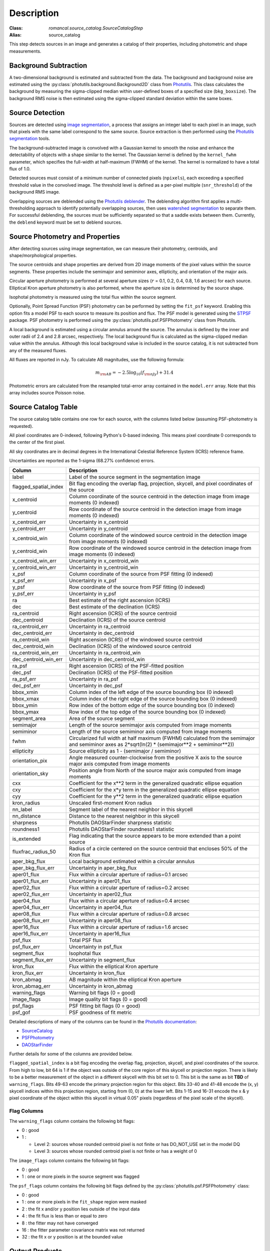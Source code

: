 Description
===========

:Class: `romancal.source_catalog.SourceCatalogStep`
:Alias: source_catalog

This step detects sources in an image and generates a catalog of their
properties, including photometric and shape measurements.


Background Subtraction
----------------------

A two-dimensional background is estimated and subtracted from the
data. The background and background noise are estimated using the
:py:class:`photutils.background.Background2D` class from `Photutils
<https://photutils.readthedocs.io/en/stable/index.html>`_. This class
calculates the background by measuring the sigma-clipped median within
user-defined boxes of a specified size (``bkg_boxsize``). The background
RMS noise is then estimated using the sigma-clipped standard deviation
within the same boxes.


Source Detection
----------------

Sources are detected using `image segmentation
<https://en.wikipedia.org/wiki/Image_segmentation>`_, a process that
assigns an integer label to each pixel in an image, such that pixels
with the same label correspond to the same source. Source extraction is
then performed using the `Photutils segmentation <https://photutils.readthedocs.io/en/latest/user_guide/segmentation.html>`_ tools.

The background-subtracted image is convolved with a Gaussian kernel
to smooth the noise and enhance the detectability of objects with a
shape similar to the kernel. The Gaussian kernel is defined by
the ``kernel_fwhm`` parameter, which specifies the full-width at half-maximum
(FWHM) of the kernel. The kernel is normalized to have a total
flux of 1.0.

Detected sources must consist of a minimum number of connected pixels
(``npixels``), each exceeding a specified threshold value in
the convolved image. The threshold level is defined as a per-pixel
multiple (``snr_threshold``) of the background RMS image.

Overlapping sources are deblended using the `Photutils deblender
<https://photutils.readthedocs.io/en/latest/user_guide/segmentation.html
#source-deblending>`_. The deblending algorithm first applies
a multi-thresholding approach to identify potentially
overlapping sources, then uses `watershed segmentation
<https://en.wikipedia.org/wiki/Watershed_(image_processing)>`_
to separate them. For successful deblending, the sources must be
sufficiently separated so that a saddle exists between them. Currently,
the ``deblend`` keyword must be set to deblend sources.


Source Photometry and Properties
--------------------------------

After detecting sources using image segmentation, we can measure their
photometry, centroids, and shape/morphological properties.

The source centroids and shape properties are derived from 2D image
moments of the pixel values within the source segments. These properties
include the semimajor and semiminor axes, ellipticity, and orientation
of the major axis.

Circular aperture photometry is performed at several aperture sizes
(:math:`r` = 0.1, 0.2, 0.4, 0.8, 1.6 arcsec) for each source. Elliptical
Kron aperture photometry is also performed, where the aperture size is
determined by the source shape.

Isophotal photometry is measured using the total flux within the source
segment.

Optionally, Point Spread Function (PSF) photometry can be
performed by setting the ``fit_psf`` keyword. Enabling
this option fits a model PSF to each source to measure its
position and flux. The PSF model is generated using the
`STPSF <https://stpsf.readthedocs.io/en/latest/roman.html>`_
package. PSF photometry is performed using the
:py:class:`photutils.psf.PSFPhotometry` class from Photutils.

A local background is estimated using a circular annulus around the
source. The annulus is defined by the inner and outer radii of 2.4 and
2.8 arcsec, respectively. The local background flux is calculated as
the sigma-clipped median value within the annulus. Although this local
background value is included in the source catalog, it is not subtracted
from any of the measured fluxes.

All fluxes are reported in nJy. To calculate AB magnitudes, use the
following formula:

.. math::

    m_{\rm AB} = -2.5 \log_{10}(f_{\rm nJy}) + 31.4

Photometric errors are calculated from the resampled total-error array
contained in the ``model.err`` array. Note that this array includes
source Poisson noise.


Source Catalog Table
--------------------

The source catalog table contains one row for each source, with the
columns listed below (assuming PSF-photometry is requested).

All pixel coordinates are 0-indexed, following Python's 0-based
indexing. This means pixel coordinate 0 corresponds to the center of the
first pixel.

All sky coordinates are in decimal degrees in the International
Celestial Reference System (ICRS) reference frame.

Uncertainties are reported as the 1-sigma (68.27% confidence) errors.


+-----------------------+-----------------------------------------------------+
| Column                | Description                                         |
+=======================+=====================================================+
| label                 | Label of the source segment in the segmentation     |
|                       | image                                               |
+-----------------------+-----------------------------------------------------+
| flagged_spatial_index | Bit flag encoding the overlap flag, projection,     |
|                       | skycell, and pixel coordinates of the source        |
+-----------------------+-----------------------------------------------------+
| x_centroid            | Column coordinate of the source centroid in the     |
|                       | detection image from image moments (0 indexed)      |
+-----------------------+-----------------------------------------------------+
| y_centroid            | Row coordinate of the source centroid in the        |
|                       | detection image from image moments (0 indexed)      |
+-----------------------+-----------------------------------------------------+
| x_centroid_err        | Uncertainty in x_centroid                           |
+-----------------------+-----------------------------------------------------+
| y_centroid_err        | Uncertainty in y_centroid                           |
+-----------------------+-----------------------------------------------------+
| x_centroid_win        | Column coordinate of the windowed source centroid   |
|                       | in the detection image from image moments (0        |
|                       | indexed)                                            |
+-----------------------+-----------------------------------------------------+
| y_centroid_win        | Row coordinate of the windowed source centroid in   |
|                       | the detection image from image moments (0 indexed)  |
+-----------------------+-----------------------------------------------------+
| x_centroid_win_err    | Uncertainty in x_centroid_win                       |
+-----------------------+-----------------------------------------------------+
| y_centroid_win_err    | Uncertainty in y_centroid_win                       |
+-----------------------+-----------------------------------------------------+
| x_psf                 | Column coordinate of the source from PSF fitting (0 |
|                       | indexed)                                            |
+-----------------------+-----------------------------------------------------+
| x_psf_err             | Uncertainty in x_psf                                |
+-----------------------+-----------------------------------------------------+
| y_psf                 | Row coordinate of the source from PSF fitting (0    |
|                       | indexed)                                            |
+-----------------------+-----------------------------------------------------+
| y_psf_err             | Uncertainty in y_psf                                |
+-----------------------+-----------------------------------------------------+
| ra                    | Best estimate of the right ascension (ICRS)         |
+-----------------------+-----------------------------------------------------+
| dec                   | Best estimate of the declination (ICRS)             |
+-----------------------+-----------------------------------------------------+
| ra_centroid           | Right ascension (ICRS) of the source centroid       |
+-----------------------+-----------------------------------------------------+
| dec_centroid          | Declination (ICRS) of the source centroid           |
+-----------------------+-----------------------------------------------------+
| ra_centroid_err       | Uncertainty in ra_centroid                          |
+-----------------------+-----------------------------------------------------+
| dec_centroid_err      | Uncertainty in dec_centroid                         |
+-----------------------+-----------------------------------------------------+
| ra_centroid_win       | Right ascension (ICRS) of the windowed source       |
|                       | centroid                                            |
+-----------------------+-----------------------------------------------------+
| dec_centroid_win      | Declination (ICRS) of the windowed source centroid  |
+-----------------------+-----------------------------------------------------+
| ra_centroid_win_err   | Uncertainty in ra_centroid_win                      |
+-----------------------+-----------------------------------------------------+
| dec_centroid_win_err  | Uncertainty in dec_centroid_win                     |
+-----------------------+-----------------------------------------------------+
| ra_psf                | Right ascension (ICRS) of the PSF-fitted position   |
+-----------------------+-----------------------------------------------------+
| dec_psf               | Declination (ICRS) of the PSF-fitted position       |
+-----------------------+-----------------------------------------------------+
| ra_psf_err            | Uncertainty in ra_psf                               |
+-----------------------+-----------------------------------------------------+
| dec_psf_err           | Uncertainty in dec_psf                              |
+-----------------------+-----------------------------------------------------+
| bbox_xmin             | Column index of the left edge of the source         |
|                       | bounding box (0 indexed)                            |
+-----------------------+-----------------------------------------------------+
| bbox_xmax             | Column index of the right edge of the source        |
|                       | bounding box (0 indexed)                            |
+-----------------------+-----------------------------------------------------+
| bbox_ymin             | Row index of the bottom edge of the source bounding |
|                       | box (0 indexed)                                     |
+-----------------------+-----------------------------------------------------+
| bbox_ymax             | Row index of the top edge of the source bounding    |
|                       | box (0 indexed)                                     |
+-----------------------+-----------------------------------------------------+
| segment_area          | Area of the source segment                          |
+-----------------------+-----------------------------------------------------+
| semimajor             | Length of the source semimajor axis computed from   |
|                       | image moments                                       |
+-----------------------+-----------------------------------------------------+
| semiminor             | Length of the source semiminor axis computed from   |
|                       | image moments                                       |
+-----------------------+-----------------------------------------------------+
| fwhm                  | Circularized full width at half maximum (FWHM)      |
|                       | calculated from the semimajor and semiminor axes as |
|                       | 2*sqrt(ln(2) * (semimajor**2 + semiminor**2))       |
+-----------------------+-----------------------------------------------------+
| ellipticity           | Source ellipticity as 1 - (semimajor / semiminor)   |
+-----------------------+-----------------------------------------------------+
| orientation_pix       | Angle measured counter-clockwise from the positive  |
|                       | X axis to the source major axis computed from image |
|                       | moments                                             |
+-----------------------+-----------------------------------------------------+
| orientation_sky       | Position angle from North of the source major axis  |
|                       | computed from image moments                         |
+-----------------------+-----------------------------------------------------+
| cxx                   | Coefficient for the x**2 term in the generalized    |
|                       | quadratic ellipse equation                          |
+-----------------------+-----------------------------------------------------+
| cxy                   | Coefficient for the x*y term in the generalized     |
|                       | quadratic ellipse equation                          |
+-----------------------+-----------------------------------------------------+
| cyy                   | Coefficient for the y**2 term in the generalized    |
|                       | quadratic ellipse equation                          |
+-----------------------+-----------------------------------------------------+
| kron_radius           | Unscaled first-moment Kron radius                   |
+-----------------------+-----------------------------------------------------+
| nn_label              | Segment label of the nearest neighbor in this       |
|                       | skycell                                             |
+-----------------------+-----------------------------------------------------+
| nn_distance           | Distance to the nearest neighbor in this skycell    |
+-----------------------+-----------------------------------------------------+
| sharpness             | Photutils DAOStarFinder sharpness statistic         |
+-----------------------+-----------------------------------------------------+
| roundness1            | Photutils DAOStarFinder roundness1 statistic        |
+-----------------------+-----------------------------------------------------+
| is_extended           | Flag indicating that the source appears to be more  |
|                       | extended than a point source                        |
+-----------------------+-----------------------------------------------------+
| fluxfrac_radius_50    | Radius of a circle centered on the source centroid  |
|                       | that encloses 50% of the Kron flux                  |
+-----------------------+-----------------------------------------------------+
| aper_bkg_flux         | Local background estimated within a circular        |
|                       | annulus                                             |
+-----------------------+-----------------------------------------------------+
| aper_bkg_flux_err     | Uncertainty in aper_bkg_flux                        |
+-----------------------+-----------------------------------------------------+
| aper01_flux           | Flux within a circular aperture of radius=0.1       |
|                       | arcsec                                              |
+-----------------------+-----------------------------------------------------+
| aper01_flux_err       | Uncertainty in aper01_flux                          |
+-----------------------+-----------------------------------------------------+
| aper02_flux           | Flux within a circular aperture of radius=0.2       |
|                       | arcsec                                              |
+-----------------------+-----------------------------------------------------+
| aper02_flux_err       | Uncertainty in aper02_flux                          |
+-----------------------+-----------------------------------------------------+
| aper04_flux           | Flux within a circular aperture of radius=0.4       |
|                       | arcsec                                              |
+-----------------------+-----------------------------------------------------+
| aper04_flux_err       | Uncertainty in aper04_flux                          |
+-----------------------+-----------------------------------------------------+
| aper08_flux           | Flux within a circular aperture of radius=0.8       |
|                       | arcsec                                              |
+-----------------------+-----------------------------------------------------+
| aper08_flux_err       | Uncertainty in aper08_flux                          |
+-----------------------+-----------------------------------------------------+
| aper16_flux           | Flux within a circular aperture of radius=1.6       |
|                       | arcsec                                              |
+-----------------------+-----------------------------------------------------+
| aper16_flux_err       | Uncertainty in aper16_flux                          |
+-----------------------+-----------------------------------------------------+
| psf_flux              | Total PSF flux                                      |
+-----------------------+-----------------------------------------------------+
| psf_flux_err          | Uncertainty in psf_flux                             |
+-----------------------+-----------------------------------------------------+
| segment_flux          | Isophotal flux                                      |
+-----------------------+-----------------------------------------------------+
| segment_flux_err      | Uncertainty in segment_flux                         |
+-----------------------+-----------------------------------------------------+
| kron_flux             | Flux within the elliptical Kron aperture            |
+-----------------------+-----------------------------------------------------+
| kron_flux_err         | Uncertainty in kron_flux                            |
+-----------------------+-----------------------------------------------------+
| kron_abmag            | AB magnitude within the elliptical Kron aperture    |
+-----------------------+-----------------------------------------------------+
| kron_abmag_err        | Uncertainty in kron_abmag                           |
+-----------------------+-----------------------------------------------------+
| warning_flags         | Warning bit flags (0 = good)                        |
+-----------------------+-----------------------------------------------------+
| image_flags           | Image quality bit flags (0 = good)                  |
+-----------------------+-----------------------------------------------------+
| psf_flags             | PSF fitting bit flags (0 = good)                    |
+-----------------------+-----------------------------------------------------+
| psf_gof               | PSF goodness of fit metric                          |
+-----------------------+-----------------------------------------------------+


Detailed descriptions of many of the columns can be found in the
`Photutils documentation <https://photutils.readthedocs.io/en/latest/>`_:

* `SourceCatalog
  <https://photutils.readthedocs.io/en/latest/api/photutils.segmentation.SourceCatalog.html>`_

* `PSFPhotometry
  <https://photutils.readthedocs.io/en/latest/api/photutils.psf.PSFPhotometry.html>`_

* `DAOStarFinder
  <https://photutils.readthedocs.io/en/latest/api/photutils.detection.DAOStarFinder.html>`_

Further details for some of the columns are provided below.

``flagged_spatial_index`` is a bit flag encoding the overlap flag,
projection, skycell, and pixel coordinates of the source. From high to
low, bit 64 is 1 if the object was outside of the core region of this
skycell or projection region. There is likely to be a better measurement
of the object in a different skycell with this bit set to 0. This bit
is the same as bit **TBD** of ``warning_flags``. Bits 49-63 encode the
primary projection region for this object. Bits 33-40 and 41-48 encode
the (x, y) skycell indices within this projection region, starting from
(0, 0) at the lower left. Bits 1-15 and 16-31 encode the x & y pixel
coordinate of the object within this skycell in virtual 0.05" pixels
(regardless of the pixel scale of the skycell).


Flag Columns
^^^^^^^^^^^^

The ``warning_flags`` column contains the following bit flags:

- 0 : good
- 1 :

  * Level 2: sources whose rounded centroid pixel is not finite or has
    DO_NOT_USE set in the model DQ

  * Level 3: sources whose rounded centroid pixel is not finite or has a
    weight of 0

The ``image_flags`` column contains the following bit flags:

- 0 : good
- 1 : one or more pixels in the source segment was flagged

The ``psf_flags`` column contains the following bit flags defined by the
:py:class:`photutils.psf.PSFPhotometry` class:

- 0 : good
- 1 : one or more pixels in the ``fit_shape`` region were masked
- 2 : the fit x and/or y position lies outside of the input data
- 4 : the fit flux is less than or equal to zero
- 8 : the fitter may not have converged
- 16 : the fitter parameter covariance matrix was not returned
- 32 : the fit x or y position is at the bounded value


Output Products
---------------

Source Catalog Table
^^^^^^^^^^^^^^^^^^^^

The output source catalog table is saved to a file in the `Parquet
<https://parquet.apache.org/>`_ format.


Segmentation Map
^^^^^^^^^^^^^^^^

The segmentation map generated during the
source-finding process is saved as an `ASDF
<https://en.wikipedia.org/wiki/Advanced_Scientific_Data_Format>`_ file.
Each pixel in the image contains an integer value corresponding to a
source label in the source catalog. Pixels that do not belong to any
source are assigned a value of zero.


Multiband Catalogs
------------------

Multiband catalogs combine multiple images to create a deep detection
image, which is used to detect sources and identify segments. The
measured positions and shapes of the sources in these deep images are
then used to perform aperture, Kron, isophotal, and PSF photometry for
each filter.

The catalog fields are similar to those in the source catalog schema,
but with the following differences:

* Fields derived from individual filter images include the
  filter name from which they were derived. For example, fields
  like ``aper_flux_<filter>``, ``segment_flux_<filter>``,
  ``kron_flux_<filter>``, and ``psf_flux_<filter>`` provide the aperture
  and PSF flux for each filter, respectively.

* Fields derived from the detection image and segmentation map do not
  include the filter name.

Multiband catalogs are generated by the
:py:class:`~romancal.multiband_catalog.MultibandCatalogStep`, which
takes an association file as input. This file lists the images that need
to be photometered simultaneously.


Forced Source Catalogs
----------------------

Source catalogs can optionally be generated by using the segmentation
image from one image (the "forcing" image) and computing shapes and
fluxes for those same segments in another image (the "forced" image).
For this to work, the two images must be perfectly aligned in pixel
space.

Forced source catalogs can be generated by specifying a segmentation
image with the ``forced_segmentation`` keyword when running the source
catalog step.

In this mode, the source catalog contains fields with the ``forced``
prefix, in addition to the fields described above. Fields without the
"forced" prefix contain position and shape information derived from
the forcing image, indicating where measurements were taken on the
forced image. Fields with the forced prefix represent values computed
on the forced image, using the information from the forcing image.
For example, the field ``forced_kron_flux`` represents the Kron flux
measured on the forced image, using the centroid and shape information
from the ``x_centroid``, ``y_centroid``, ``semimajor``, ``semiminor``,
and ``orientation_pix`` fields.
